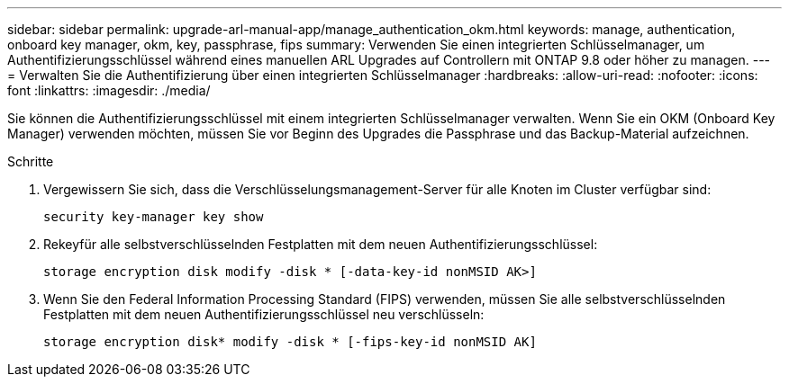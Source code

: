 ---
sidebar: sidebar 
permalink: upgrade-arl-manual-app/manage_authentication_okm.html 
keywords: manage, authentication, onboard key manager, okm, key, passphrase, fips 
summary: Verwenden Sie einen integrierten Schlüsselmanager, um Authentifizierungsschlüssel während eines manuellen ARL Upgrades auf Controllern mit ONTAP 9.8 oder höher zu managen. 
---
= Verwalten Sie die Authentifizierung über einen integrierten Schlüsselmanager
:hardbreaks:
:allow-uri-read: 
:nofooter: 
:icons: font
:linkattrs: 
:imagesdir: ./media/


[role="lead"]
Sie können die Authentifizierungsschlüssel mit einem integrierten Schlüsselmanager verwalten. Wenn Sie ein OKM (Onboard Key Manager) verwenden möchten, müssen Sie vor Beginn des Upgrades die Passphrase und das Backup-Material aufzeichnen.

.Schritte
. Vergewissern Sie sich, dass die Verschlüsselungsmanagement-Server für alle Knoten im Cluster verfügbar sind:
+
`security key-manager key show`

. Rekeyfür alle selbstverschlüsselnden Festplatten mit dem neuen Authentifizierungsschlüssel:
+
`storage encryption disk modify -disk * [-data-key-id nonMSID AK>]`

. Wenn Sie den Federal Information Processing Standard (FIPS) verwenden, müssen Sie alle selbstverschlüsselnden Festplatten mit dem neuen Authentifizierungsschlüssel neu verschlüsseln:
+
`storage encryption disk* modify -disk * [-fips-key-id nonMSID AK]`


